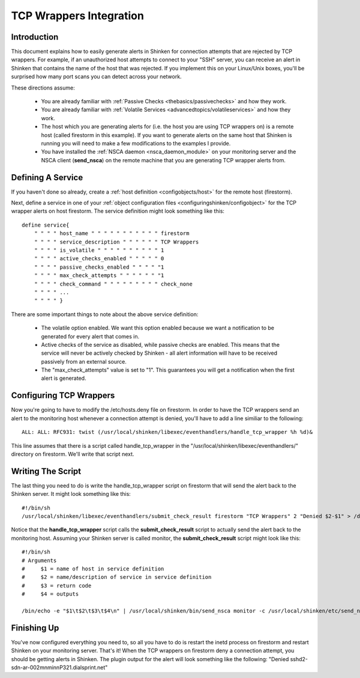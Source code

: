 .. _integrationwithothersoftware/tcpwrappers:

==========================
 TCP Wrappers Integration 
==========================


Introduction 
=============

.. image:: /_static/images///official/images/tcpwrappers.png
   :scale: 90 %


This document explains how to easily generate alerts in Shinken for connection attempts that are rejected by TCP wrappers. For example, if an unauthorized host attempts to connect to your "SSH" server, you can receive an alert in Shinken that contains the name of the host that was rejected. If you implement this on your Linux/Unix boxes, you'll be surprised how many port scans you can detect across your network.

These directions assume:

  - You are already familiar with :ref:`Passive Checks <thebasics/passivechecks>` and how they work.
  - You are already familiar with :ref:`Volatile Services <advancedtopics/volatileservices>` and how they work.
  - The host which you are generating alerts for (i.e. the host you are using TCP wrappers on) is a remote host (called firestorm in this example). If you want to generate alerts on the same host that Shinken is running you will need to make a few modifications to the examples I provide.
  - You have installed the :ref:`NSCA daemon <nsca_daemon_module>` on your monitoring server and the NSCA client (**send_nsca**) on the remote machine that you are generating TCP wrapper alerts from.


Defining A Service 
===================

If you haven't done so already, create a :ref:`host definition <configobjects/host>` for the remote host (firestorm).

Next, define a service in one of your :ref:`object configuration files <configuringshinken/configobject>` for the TCP wrapper alerts on host firestorm. The service definition might look something like this:

  
::

  define service{
      " " " " host_name " " " " " " " " " " " firestorm
      " " " " service_description " " " " " " TCP Wrappers
      " " " " is_volatile " " " " " " " " " " 1
      " " " " active_checks_enabled " " " " " 0
      " " " " passive_checks_enabled " " " " "1
      " " " " max_check_attempts " " " " " " "1
      " " " " check_command " " " " " " " " " check_none
      " " " " ...
      " " " " }
  
There are some important things to note about the above service definition:

  - The volatile option enabled. We want this option enabled because we want a notification to be generated for every alert that comes in.
  - Active checks of the service as disabled, while passive checks are enabled. This means that the service will never be actively checked by Shinken - all alert information will have to be received passively from an external source.
  - The "max_check_attempts" value is set to "1". This guarantees you will get a notification when the first alert is generated.


Configuring TCP Wrappers 
=========================

Now you're going to have to modify the /etc/hosts.deny file on firestorm. In order to have the TCP wrappers send an alert to the monitoring host whenever a connection attempt is denied, you'll have to add a line similiar to the following:

  
::

  ALL: ALL: RFC931: twist (/usr/local/shinken/libexec/eventhandlers/handle_tcp_wrapper %h %d)&
  
This line assumes that there is a script called handle_tcp_wrapper in the "/usr/local/shinken/libexec/eventhandlers/" directory on firestorm. We'll write that script next.


Writing The Script 
===================

The last thing you need to do is write the handle_tcp_wrapper script on firestorm that will send the alert back to the Shinken server. It might look something like this:

  
::

      	#!/bin/sh
  	/usr/local/shinken/libexec/eventhandlers/submit_check_result firestorm "TCP Wrappers" 2 "Denied $2-$1" > /dev/null 2> /dev/null
  
Notice that the **handle_tcp_wrapper** script calls the **submit_check_result** script to actually send the alert back to the monitoring host. Assuming your Shinken server is called monitor, the **submit_check_result** script might look like this:

  
::

  #!/bin/sh
  # Arguments
  #	$1 = name of host in service definition
  #	$2 = name/description of service in service definition
  #	$3 = return code
  #	$4 = outputs
  
  /bin/echo -e "$1\t$2\t$3\t$4\n" | /usr/local/shinken/bin/send_nsca monitor -c /usr/local/shinken/etc/send_nsca.cfg


Finishing Up 
=============

You've now configured everything you need to, so all you have to do is restart the inetd process on firestorm and restart Shinken on your monitoring server. That's it! When the TCP wrappers on firestorm deny a connection attempt, you should be getting alerts in Shinken. The plugin output for the alert will look something like the following: "Denied sshd2-sdn-ar-002mnminnP321.dialsprint.net"

